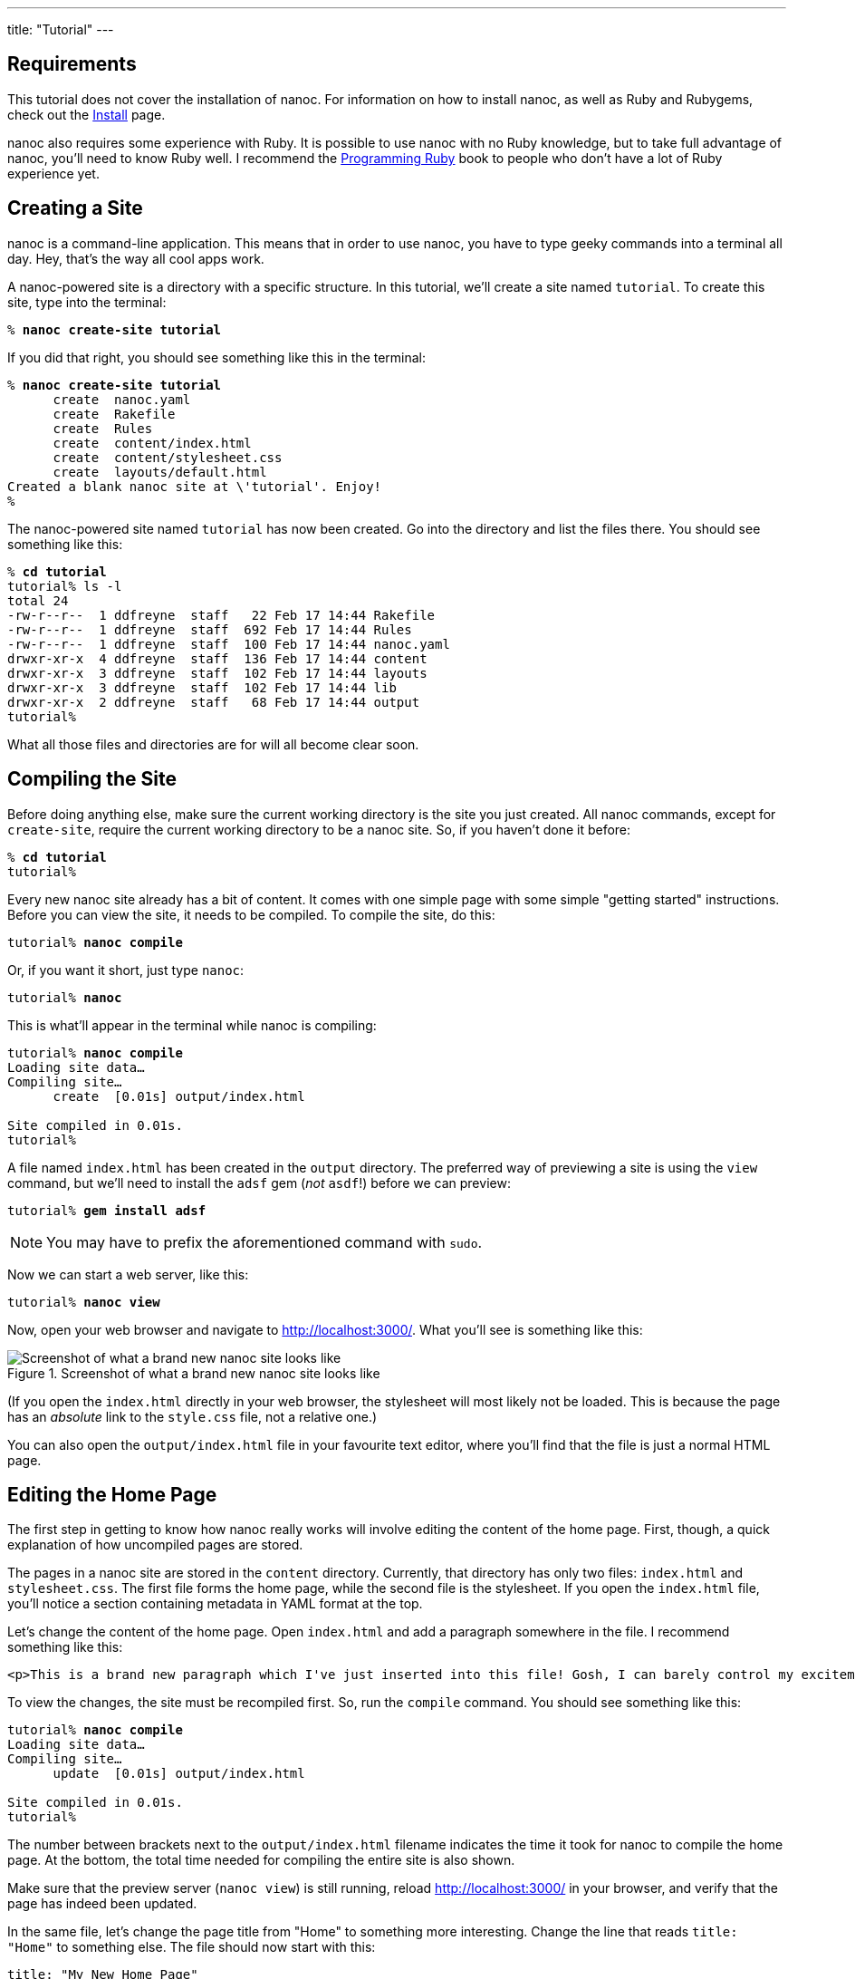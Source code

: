 ---
title: "Tutorial"
---

== Requirements

This tutorial does not cover the installation of nanoc. For information on how to install nanoc, as well as Ruby and Rubygems, check out the link:/install/[Install] page.

nanoc also requires some experience with Ruby. It is possible to use nanoc with no Ruby knowledge, but to take full advantage of nanoc, you’ll need to know Ruby well. I recommend the link:http://ruby-doc.org/docs/ProgrammingRuby/[Programming Ruby] book to people who don’t have a lot of Ruby experience yet.

== Creating a Site

nanoc is a command-line application. This means that in order to use nanoc, you have to type geeky commands into a terminal all day. Hey, that’s the way all cool apps work.

A nanoc-powered site is a directory with a specific structure. In this tutorial, we’ll create a site named `tutorial`. To create this site, type into the terminal:

[subs="quotes"]
--------------------------------------------------------------------------------
% *nanoc create-site tutorial*
--------------------------------------------------------------------------------

If you did that right, you should see something like this in the terminal:

[subs="quotes"]
--------------------------------------------------------------------------------
% *nanoc create-site tutorial*
      create  nanoc.yaml
      create  Rakefile
      create  Rules
      create  content/index.html
      create  content/stylesheet.css
      create  layouts/default.html
Created a blank nanoc site at \'tutorial'. Enjoy!
%
--------------------------------------------------------------------------------

The nanoc-powered site named `tutorial` has now been created. Go into the directory and list the files there. You should see something like this:

[subs="quotes"]
--------------------------------------------------------------------------------
% *cd tutorial*
tutorial% ls -l
total 24
-rw-r--r--  1 ddfreyne  staff   22 Feb 17 14:44 Rakefile
-rw-r--r--  1 ddfreyne  staff  692 Feb 17 14:44 Rules
-rw-r--r--  1 ddfreyne  staff  100 Feb 17 14:44 nanoc.yaml
drwxr-xr-x  4 ddfreyne  staff  136 Feb 17 14:44 content
drwxr-xr-x  3 ddfreyne  staff  102 Feb 17 14:44 layouts
drwxr-xr-x  3 ddfreyne  staff  102 Feb 17 14:44 lib
drwxr-xr-x  2 ddfreyne  staff   68 Feb 17 14:44 output
tutorial%
--------------------------------------------------------------------------------

What all those files and directories are for will all become clear soon.

== Compiling the Site

Before doing anything else, make sure the current working directory is the site you just created. All nanoc commands, except for `create-site`, require the current working directory to be a nanoc site. So, if you haven’t done it before:

[subs="quotes"]
--------------------------------------------------------------------------------
% *cd tutorial*
tutorial%
--------------------------------------------------------------------------------

Every new nanoc site already has a bit of content. It comes with one simple page with some simple "getting started" instructions. Before you can view the site, it needs to be compiled. To compile the site, do this:

[subs="quotes"]
--------------------------------------------------------------------------------
tutorial% *nanoc compile*
--------------------------------------------------------------------------------

Or, if you want it short, just type `nanoc`:

[subs="quotes"]
--------------------------------------------------------------------------------
tutorial% *nanoc*
--------------------------------------------------------------------------------

This is what’ll appear in the terminal while nanoc is compiling:

[subs="quotes"]
--------------------------------------------------------------------------------
tutorial% *nanoc compile*
Loading site data…
Compiling site…
      create  [0.01s] output/index.html

Site compiled in 0.01s.
tutorial%
--------------------------------------------------------------------------------

A file named `index.html` has been created in the `output` directory. The preferred way of previewing a site is using the `view` command, but we’ll need to install the `adsf` gem (_not_ `asdf`!) before we can preview:

[subs="quotes"]
--------------------------------------------------------------------------------
tutorial% *gem install adsf*
--------------------------------------------------------------------------------

NOTE: You may have to prefix the aforementioned command with `sudo`.

Now we can start a web server, like this:

[subs="quotes"]
--------------------------------------------------------------------------------
tutorial% *nanoc view*
--------------------------------------------------------------------------------

Now, open your web browser and navigate to link:http://localhost:3000/[http://localhost:3000/]. What you’ll see is something like this:

.Screenshot of what a brand new nanoc site looks like
image::assets/images/tutorial/default-site.png[Screenshot of what a brand new nanoc site looks like,role="thumb"]

(If you open the `index.html` directly in your web browser, the stylesheet will most likely not be loaded. This is because the page has an _absolute_ link to the `style.css` file, not a relative one.)

You can also open the `output/index.html` file in your favourite text editor, where you’ll find that the file is just a normal HTML page.

== Editing the Home Page

The first step in getting to know how nanoc really works will involve editing the content of the home page. First, though, a quick explanation of how uncompiled pages are stored.

The pages in a nanoc site are stored in the `content` directory. Currently, that directory has only two files: `index.html` and `stylesheet.css`. The first file forms the home page, while the second file is the stylesheet. If you open the `index.html` file, you’ll notice a section containing metadata in YAML format at the top.

Let’s change the content of the home page. Open `index.html` and add a paragraph somewhere in the file. I recommend something like this:

[source,html]
--------------------------------------------------------------------------------
<p>This is a brand new paragraph which I've just inserted into this file! Gosh, I can barely control my excitement!</p>
--------------------------------------------------------------------------------

To view the changes, the site must be recompiled first. So, run the `compile` command. You should see something like this:

[subs="quotes"]
--------------------------------------------------------------------------------
tutorial% *nanoc compile*
Loading site data…
Compiling site…
      update  [0.01s] output/index.html

Site compiled in 0.01s.
tutorial%
--------------------------------------------------------------------------------

The number between brackets next to the `output/index.html` filename indicates the time it took for nanoc to compile the home page. At the bottom, the total time needed for compiling the entire site is also shown.

Make sure that the preview server (`nanoc view`) is still running, reload link:http://localhost:3000/[http://localhost:3000/] in your browser, and verify that the page has indeed been updated.

In the same file, let’s change the page title from "Home" to something more interesting. Change the line that reads `title: "Home"` to something else. The file should now start with this:

[source]
--------------------------------------------------------------------------------
title: "My New Home Page"
--------------------------------------------------------------------------------

The metadata section at the top of the file is formatted as YAML. All attributes are free-form; you can put anything you want in the attributes: the page title, keywords relevant to this page, the name of the page’s author, the language the page is written in, etc.

Recompile the site and once again load link:http://localhost:3000/[http://localhost:3000/] in your browser. You will see that the browser’s title bar displays the page’s title now. How the page title ends up between `<title>` and `</title>` will be explained in the <<customizing_the_layout>> section below!

== Adding a Page

In nanoc, pages are sometimes referred to as "items." This is because items don’t necessarily have to be pages: JavaScript and CSS files aren’t pages, but they are items.

To create a new page or item in the site, use the `create-item` command (or `ci` for short). Let’s create an "about" page like this:

[subs="quotes"]
--------------------------------------------------------------------------------
tutorial% *nanoc create-item about*
--------------------------------------------------------------------------------

You should see this:

[subs="quotes"]
--------------------------------------------------------------------------------
tutorial% *nanoc create-item about*
      create  content/about.html
tutorial%
--------------------------------------------------------------------------------

Open the newly generated file and put some text in it, like this (be sure to leave the metadata section intact):

[source,html]
--------------------------------------------------------------------------------
<h1>My cute little "About" page</h1>

<p>This is the about page for my new nanoc site.</p>
--------------------------------------------------------------------------------

In the metadata section, change the title to something else:

[source]
--------------------------------------------------------------------------------
title: "My Cool About Page"
--------------------------------------------------------------------------------

Recompile the site, and notice that a file `output/about/index.html` has been created. With the preview server running, open link:http://localhost:3000/about/[http://localhost:3000/about/] in your browser and admire your brand new about page. Shiny!

By the way, if you don’t like having a metadata section at the top of every page (perhaps because it breaks syntax highlighting), you can put the metadata in a YAML file with the same name as the page itself. For example, the `content/about.html` page could have its metadata stored in `content/about.yaml` instead.

== Customizing the Layout

The default home page recommended editing the default layout, so let’s see what we can do there.

As you probably have noticed already, the page’s content files are not complete HTML files—they are *partial* HTML files. A page needs `<html>`, `<head>`, `<body>`, … elements before it’s valid HTML. This doesn’t mean you’ve been writing invalid HTML all along, though, because nanoc *layouts* each page as a part of the compilation process.

Take a look at the `default.html` file in the `layouts` directory. Just like items, it contains a metadata section at the top of the file. Open it in your text editor. It *almost* looks like a HTML page:

[source,html]
--------------------------------------------------------------------------------
<!DOCTYPE HTML>
<html lang="en">
  <head>
    <meta charset="utf-8">
    <title>A Brand New nanoc Site - <%= @item[:title] %></title> <!--1-->
    <link rel="stylesheet" href="/style.css">

    <!-- you don't need to keep this, but it's cool for stats! -->
    <meta name="generator" content="nanoc <%= Nanoc::VERSION %>"> <!--2-->
  </head>
  <body>
    <div id="main">
      <%= yield %> <!--3-->
    </div>
    <div id="sidebar">
      <h2>Documentation</h2>
      <ul>
        <li><a href="http://nanoc.ws/docs/">Documentation</a></li>
        <li><a href="http://nanoc.ws/docs/tutorial/">Getting Started</a></li>
      </ul>
      <h2>Community</h2>
      <ul>
        <li><a href="http://groups.google.com/group/nanoc/">Discussion Group</a></li>
        <li><a href="irc://chat.freenode.net/#nanoc">IRC Channel</a></li>
        <li><a href="http://github.com/nanoc/nanoc/wiki/">Wiki</a></li>
      </ul>
    </div>
  </body>
</html>
--------------------------------------------------------------------------------

There are three _eRuby_ instructions in this layout:

<1> Includes page title, as defined in the metadata
<2> Includes the current version of nanoc
<3> Includes the page content

Here’s a cheat sheet in case you’re not familar with eRuby:

`<% code %>`::
Runs the code between `<%` and `%>`

`<%= code %>`::
Runs the code between `<%=` and `%>`, and displays the return value on the web page

By the way, if you don’t like eRuby and would rather use something like Haml or Mustache, you can! Check out the link:/docs/reference/filters/#haml[Haml] and link:/docs/reference/filters/#mustache[Mustache] filters (filters will be explained below).

The `<%= yield %>` instruction will be replaced with the item’s compiled content when compiling. There is another important piece of eRuby code near the top of the file:

[source,html]
--------------------------------------------------------------------------------
<title>A Brand New nanoc Site - <%= @item[:title] %></title>
--------------------------------------------------------------------------------

This is where the page’s title is put into the compiled document.

Every page can have arbitrary metadata associated with it. To demonstrate this, add the following line to the metadata section of the about page:

[source]
--------------------------------------------------------------------------------
author: "John Doe"
--------------------------------------------------------------------------------

Now output the author name in the layout. Put this piece of code somewhere in your layout (somewhere between the `<body>` and `</body>` tags, please, or you won’t see a thing):

[source,html]
--------------------------------------------------------------------------------
<% if @item[:author] %>
  <p>This page was written by <%= @item[:author] %>.</p>
<% end %>
--------------------------------------------------------------------------------

Recompile the site, and load link:http://localhost:3000/about/[http://localhost:3000/about/] in your browser. You’ll see that the about page has a line saying `<p>This page was written by John Doe</p>`, while the home page does not—as expected!

== Writing Pages in Markdown

You don’t have to write pages in HTML. Sometimes, it is easier to use another language which can be converted to HTML instead. In this example, we’ll use link:http://daringfireball.net/projects/markdown[Markdown] to avoid having to write HTML. nanoc calls these text transformations *filters*.

Get rid of the content of the home page (`content/index.html`) and replace it with the following Markdown-formatted text (but leave the metadata section intact):

--------------------------------------------------------------------------------
# A First Level Header

## A Second Level Header

Now is the time for all good men to come to
the aid of their country. This is just a
regular paragraph.

The quick brown fox jumped over the lazy
dog’s back.

### Header 3

> This is a blockquote.
>
> This is the second paragraph in the blockquote.
>
> ## This is an H2 in a blockquote
--------------------------------------------------------------------------------

We’ll use link:http://kramdown.rubyforge.org/[kramdown] for converting Markdown into HTML. Before we can use kramdown, we need to install the gem, like this:

[subs="quotes"]
--------------------------------------------------------------------------------
% *gem install kramdown*
--------------------------------------------------------------------------------

NOTE: You may have to prefix the aforementioned command with `sudo`.

To tell nanoc to format the home page as Markdown, let nanoc run it through the `kramdown` filter. For this, the `Rules` file is used. This file specifies the processing instructions for all items.

The `Rules` file contains a bit of Ruby code like this:

[source,ruby]
--------------------------------------------------------------------------------
compile '*' do
  if item.binary?
    # don’t filter binary items
  else
    filter :erb
    layout 'default'
  end
end
--------------------------------------------------------------------------------

This is a _compilation_ rule, which means it will define how an item is processed. The string argument defines what items will be processed using this rule. The `*` wildcard matches zero or more characters, so in this case, all items will be processed using this rule. Inside the block, there is a check whether the item is binary (e.g. an image) or not (e.g. a HTML page or a CSS stylesheet). If the item is binary, nothing happens--the item is left unchanged. If the item is not binary, the `:erb` filter is run, after which the `default` layout is applied.

The `Rules` file also contains a call to `route`, and it looks similar to the call to `compile`:

[source,ruby]
--------------------------------------------------------------------------------
route '*' do
  if item.binary?
    # Write item with identifier /foo/ to /foo.ext
    item.identifier.chop + '.' + item[:extension]
  else
    # Write item with identifier /foo/ to /foo/index.html
    item.identifier + 'index.html'
  end
end
--------------------------------------------------------------------------------

This is a _routing_ rule, and therefore it defines where an item is written to once it is processed. Again, the string argument defines which items will be processed using this rule, and the `*` wildcard means it will apply to all items.

Inside the block, we check whether the item is binary or not. None of the items in the site are, so the items will be written to identifier + 'index.html', so an item with identifier `'/foo/'` is written to `'/foo/index.html'`.

To make sure that the home page (but not any other page) is run through the `kramdown` filter, we add a compilation rule *before* the existing compilation rule. It should look like this:

[source,ruby]
--------------------------------------------------------------------------------
compile '/' do
  filter :kramdown
  layout 'default'
end
--------------------------------------------------------------------------------

It is important that this rule comes *before* the existing one (`compile '*' do … end`). When compiling a page, nanoc will use the first and only the first matching rule; if the new compilation rule were *below* the existing one, it would never have been used.

The default routing rule still matches out needs, so we’ll keep that one intact.

Now that we’ve told nanoc to filter this page using kramdown, let’s recompile the site. The `output/index.html` page source should now contain this text (header and footer omited):

[source,html]
--------------------------------------------------------------------------------
<h1>A First Level Header</h1>

<h2>A Second Level Header</h2>

<p>Now is the time for all good men to come to
the aid of their country. This is just a
regular paragraph.</p>

<p>The quick brown fox jumped over the lazy
dog's back.</p>

<h3>Header 3</h3>

<blockquote>
    <p>This is a blockquote.</p>

    <p>This is the second paragraph in the blockquote.</p>

    <h2>This is an H2 in a blockquote</h2>
</blockquote>
--------------------------------------------------------------------------------

The kramdown filter is not the only filter you can use—take a look a the link:/docs/reference/filters/[full list of filters included with nanoc]. You can also write your own filters—read the link:/docs/extending-nanoc/#writing-filters[Writing Filters] section in the manual for details.

== Writing some Custom Code

There is a directory named `lib` in your nanoc site. In there, you can throw Ruby source files, and they’ll be read and executed before the site is compiled. This is therefore the ideal place to define helper methods.

As an example, let’s add some tags to a few pages, and then let them be displayed in a clean way using a few lines of custom code. Start off by giving the "about" page some tags. Open `about.html` and add this to the meta section:

[source]
--------------------------------------------------------------------------------
tags:
  - foo
  - bar
  - baz
--------------------------------------------------------------------------------

Next, create a file named `tags.rb` in the `lib` directory (the filename doesn’t really matter). In there, put the following function:

[source,ruby]
--------------------------------------------------------------------------------
def tags
  if @item[:tags].nil?
    '(none)'
  else
    @item[:tags].join(', ')
  end
end
--------------------------------------------------------------------------------

This function will take the current page’s tags and return a comma-separated list of tags. If there are no tags, it returns "(none)". To put this piece of code to use, open the default layout and add this line right above the `<%= yield %>` line:

[source,html]
--------------------------------------------------------------------------------
<p>Tags: <%= tags %></p>
--------------------------------------------------------------------------------

Recompile the site, and take a look at both HTML files in the `output` directory. If all went well, you should see a list of tags right above the page content.

Writing your own functions for handling tags is not really necessary, though, as nanoc comes with a tagging helper by default. To enable this tagging helper, first delete `tags.rb` and create a `helper.rb` file (again, the filename doesn’t really matter) and put this inside:

[source,ruby]
--------------------------------------------------------------------------------
include Nanoc::Helpers::Tagging
--------------------------------------------------------------------------------

This will make all functions defined in the `Nanoc::Helpers::Tagging` module available for use. You can check out the link:/docs/api/Nanoc/Helpers/Tagging.html[API documentation for the Tagging helper], but there is only one function we’ll use: `tags_for`. It’s very similar to the `tags` function we wrote before. Update the layout with this:

[source,html]
--------------------------------------------------------------------------------
<p>Tags: <%= tags_for(@item) %></p>
--------------------------------------------------------------------------------

Now compile the site again, and you’ll see that nanoc shows the tags for the page, but this time using the built-in tagging helper.

nanoc comes with quite a few useful helpers. The link:/docs/api/[API documentation] describes each one of them.

== That’s it!

This is the end of the tutorial. I hope that this tutorial both whet your appetite, and gave you enough information to get started with nanoc.

There’s more reading material. It’s definitely worth checking out the following chapters; they’re rather big, but they contains everything you need to know about nanoc.
